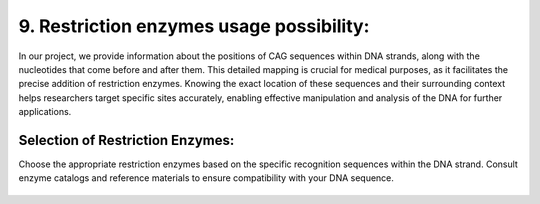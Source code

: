 9.  Restriction enzymes usage possibility:
===========


In our project, we provide information about the positions of CAG sequences within DNA strands, along with the nucleotides that come before and after them. This detailed mapping is crucial for medical purposes, as it facilitates the precise addition of restriction enzymes. Knowing the exact location of these sequences and their surrounding context helps researchers target specific sites accurately, enabling effective manipulation and analysis of the DNA for further applications.

Selection of Restriction Enzymes:
------------------------------

Choose the appropriate restriction enzymes based on the specific recognition sequences within the DNA strand. Consult enzyme catalogs and reference materials to ensure compatibility with your DNA sequence.

.. figure:: /Documentation/Images/Ligase.png
   :width: 100%
   :align: center
   :alt: Alternative text for the image
   :name: ligase
